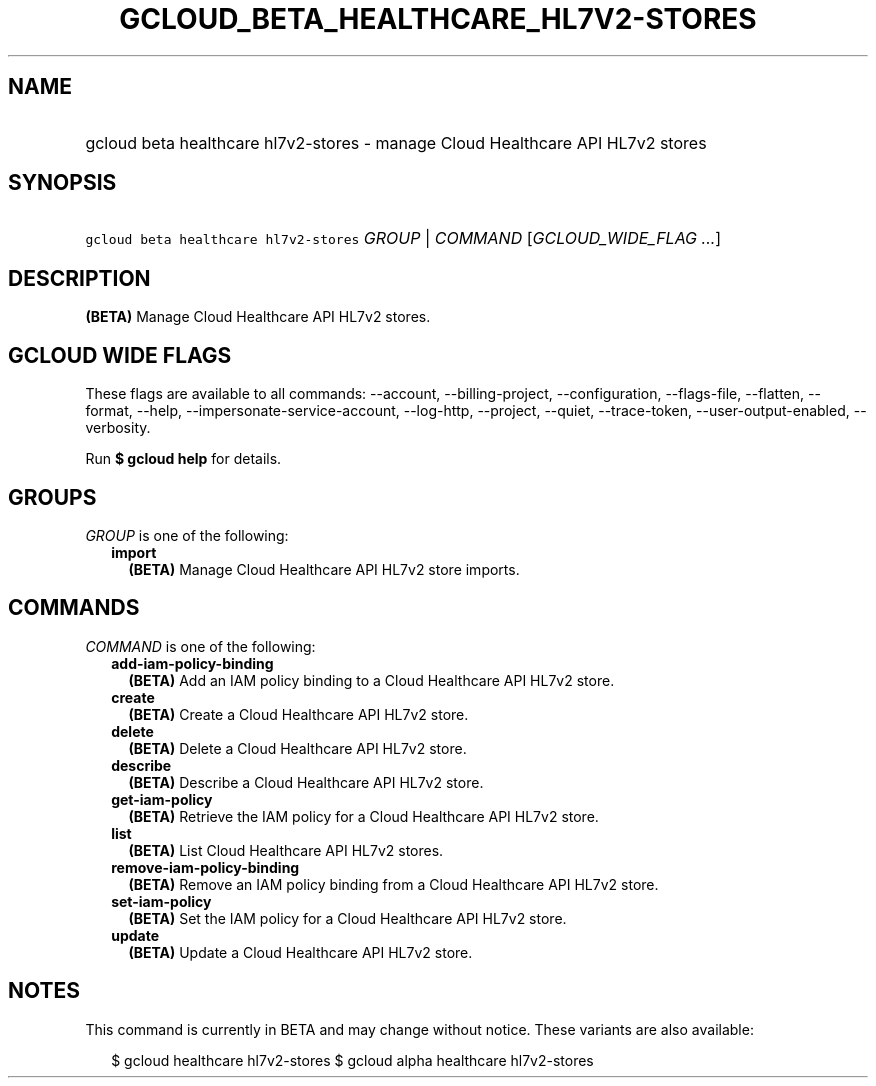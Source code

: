 
.TH "GCLOUD_BETA_HEALTHCARE_HL7V2\-STORES" 1



.SH "NAME"
.HP
gcloud beta healthcare hl7v2\-stores \- manage Cloud Healthcare API HL7v2 stores



.SH "SYNOPSIS"
.HP
\f5gcloud beta healthcare hl7v2\-stores\fR \fIGROUP\fR | \fICOMMAND\fR [\fIGCLOUD_WIDE_FLAG\ ...\fR]



.SH "DESCRIPTION"

\fB(BETA)\fR Manage Cloud Healthcare API HL7v2 stores.



.SH "GCLOUD WIDE FLAGS"

These flags are available to all commands: \-\-account, \-\-billing\-project,
\-\-configuration, \-\-flags\-file, \-\-flatten, \-\-format, \-\-help,
\-\-impersonate\-service\-account, \-\-log\-http, \-\-project, \-\-quiet,
\-\-trace\-token, \-\-user\-output\-enabled, \-\-verbosity.

Run \fB$ gcloud help\fR for details.



.SH "GROUPS"

\f5\fIGROUP\fR\fR is one of the following:

.RS 2m
.TP 2m
\fBimport\fR
\fB(BETA)\fR Manage Cloud Healthcare API HL7v2 store imports.


.RE
.sp

.SH "COMMANDS"

\f5\fICOMMAND\fR\fR is one of the following:

.RS 2m
.TP 2m
\fBadd\-iam\-policy\-binding\fR
\fB(BETA)\fR Add an IAM policy binding to a Cloud Healthcare API HL7v2 store.

.TP 2m
\fBcreate\fR
\fB(BETA)\fR Create a Cloud Healthcare API HL7v2 store.

.TP 2m
\fBdelete\fR
\fB(BETA)\fR Delete a Cloud Healthcare API HL7v2 store.

.TP 2m
\fBdescribe\fR
\fB(BETA)\fR Describe a Cloud Healthcare API HL7v2 store.

.TP 2m
\fBget\-iam\-policy\fR
\fB(BETA)\fR Retrieve the IAM policy for a Cloud Healthcare API HL7v2 store.

.TP 2m
\fBlist\fR
\fB(BETA)\fR List Cloud Healthcare API HL7v2 stores.

.TP 2m
\fBremove\-iam\-policy\-binding\fR
\fB(BETA)\fR Remove an IAM policy binding from a Cloud Healthcare API HL7v2
store.

.TP 2m
\fBset\-iam\-policy\fR
\fB(BETA)\fR Set the IAM policy for a Cloud Healthcare API HL7v2 store.

.TP 2m
\fBupdate\fR
\fB(BETA)\fR Update a Cloud Healthcare API HL7v2 store.


.RE
.sp

.SH "NOTES"

This command is currently in BETA and may change without notice. These variants
are also available:

.RS 2m
$ gcloud healthcare hl7v2\-stores
$ gcloud alpha healthcare hl7v2\-stores
.RE

